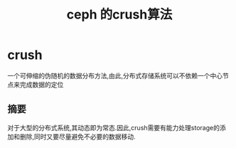 #+title: ceph 的crush算法
* crush
一个可伸缩的伪随机的数据分布方法,由此,分布式存储系统可以不依赖一个中心节点来完成数据的定位
** 摘要
对于大型的分布式系统,其动态即为常态.因此,crush需要有能力处理storage的添加和删除,同时又要尽量避免不必要的数据移动.


